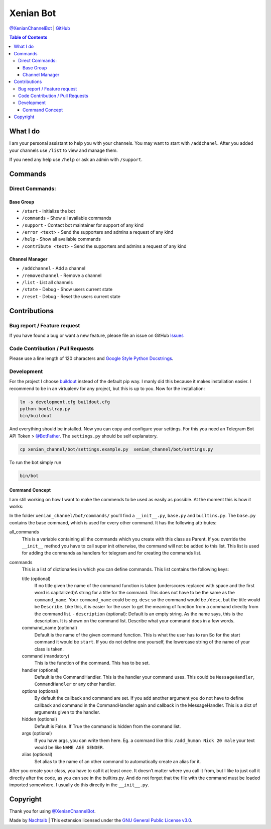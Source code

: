 Xenian Bot
==========

`@XenianChannelBot <https://t.me/XenianChannelBot>`__ \|
`GitHub <https://github.com/Nachtalb/XenianChannelBot>`__

.. contents:: Table of Contents


What I do
---------

I am your personal assistant to help you with your channels. You may want to start with ``/addchanel``.
After you added your channels use ``/list`` to view and manage them.

If you need any help use ``/help`` or ask an admin with ``/support``.

Commands
--------

Direct Commands:
~~~~~~~~~~~~~~~~

Base Group
^^^^^^^^^^

-  ``/start`` - Initialize the bot
-  ``/commands`` - Show all available commands
-  ``/support`` - Contact bot maintainer for support of any kind
-  ``/error <text>`` - Send the supporters and admins a request of any kind
-  ``/help`` - Show all available commands
-  ``/contribute <text>`` - Send the supporters and admins a request of any kind

Channel Manager
^^^^^^^^^^^^^^^

-  ``/addchannel`` - Add a channel
-  ``/removechannel`` - Remove a channel
-  ``/list`` - List all channels
-  ``/state`` - Debug - Show users current state
-  ``/reset`` - Debug - Reset the users current state

Contributions
-------------

Bug report / Feature request
~~~~~~~~~~~~~~~~~~~~~~~~~~~~

If you have found a bug or want a new feature, please file an issue on GitHub `Issues <https://github.com/Nachtalb/XenianChannelBot/issues>`__

Code Contribution / Pull Requests
~~~~~~~~~~~~~~~~~~~~~~~~~~~~~~~~~

Please use a line length of 120 characters and `Google Style Python Docstrings <http://sphinxcontrib-napoleon.readthedocs.io/en/latest/example_google.html>`__.

Development
~~~~~~~~~~~

For the project I choose `buildout <http://www.buildout.org/en/latest/contents.html>`__ instead of the default pip way.
I manly did this because it makes installation easier. I recommend to be in an virtualenv for any project, but this is
up to you. Now for the installation:

.. code:: bash

   ln -s development.cfg buildout.cfg
   python bootstrap.py
   bin/buildout

And everything should be installed. Now you can copy and configure your settings. For this you need an Telegram Bot API
Token > `@BotFather <https://t.me/BotFather>`__. The ``settings.py`` should be self explanatory.

.. code:: bash

   cp xenian_channel/bot/settings.example.py  xenian_channel/bot/settings.py

To run the bot simply run

.. code:: bash

   bin/bot

Command Concept
^^^^^^^^^^^^^^^

I am still working on how I want to make the commends to be used as easily as possible. At the moment this is how it works:

In the folder ``xenian_channel/bot/commands/`` you’ll find a ``__init__.py``, ``base.py`` and ``builtins.py``.
The ``base.py`` contains the base command, which is used for every other command. It has the following attributes:

all_commands
    This is a variable containing all the commands which you create with this class as Parent. If you override the
    ``__init__`` method you have to call super init otherwise, the command will not be added to this list. This list is
    used for adding the commands as handlers for telegram and for creating the commands list.
commands
    This is a list of dictionaries in which you can define commands. This list contains the following keys:

    title (optional)
        If no title given the name of the command function is taken (underscores replaced with space and the first word
        is capitalized)A string for a title for the command. This does not have to be the same as the ``command_name``.
        Your ``command_name`` could be eg. ``desc`` so the command would be ``/desc``, but the title would be
        ``Describe``. Like this, it is easier for the user to get the meaning of function from a command directly from
        the command list. - ``description`` (optional): Default is an empty string. As the name says, this is the
        description. It is shown on the command list. Describe what your command does in a few words.

    command_name (optional)
        Default is the name of the given command function. This is what the user has to run So for the start command it
        would be ``start``. If you do not define one yourself, the lowercase string of the name of your class is taken.

    command (mandatory)
        This is the function of the command. This has to be set.

    handler (optional)
        Default is the CommandHandler. This is the handler your command uses. This could be ``MessageHandler``,
        ``CommandHandler`` or any other handler.

    options (optional)
        By default the callback and command are set. If you add another argument you do not have to define callback and
        command in the CommandHandler again and callback in the MessageHandler. This is a dict of arguments given to the
        handler.

    hidden (optional)
        Default is False. If True the command is hidden from the command list.

    args (optional)
        If you have args, you can write them here. Eg. a command like this: ``/add_human Nick 20 male`` your text would
        be like ``NAME AGE GENDER``.

    alias (optional)
        Set alias to the name of an other command to automatically create an alias for it.


After you create your class, you have to call it at least once. It doesn’t matter where you call it from, but I like to
just call it directly after the code, as you can see in the builtins.py. And do not forget that the file with the
command must be loaded imported somewhere. I usually do this directly in the ``__init__.py``.


Copyright
---------

Thank you for using `@XenianChannelBot <https://t.me/XenianChannelBot>`__.

Made by `Nachtalb <https://github.com/Nachtalb>`_ | This extension licensed under the `GNU General Public License v3.0 <https://github.com/Nachtalb/XenianChannelBot/blob/master/LICENSE>`_.
